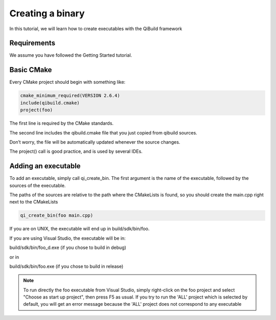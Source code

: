 Creating a binary
=================

In this tutorial, we will learn how to create executables with the QiBuild
framework

Requirements
------------

We assume you have followed the Getting Started tutorial.

Basic CMake
-----------

Every CMake project should begin with something like:

.. code-block:: cmake

  cmake_minimum_required(VERSION 2.6.4)
  include(qibuild.cmake)
  project(foo)

The first line is required by the CMake standards.

The second line includes the qibuild.cmake file that you just copied from
qibuild sources.

Don’t worry, the file will be automatically updated whenever the source changes.

The project() call is good practice, and is used by several IDEs.

Adding an executable
--------------------


To add an executable, simply call qi_create_bin. The first argument is the name
of the executable, followed by the sources of the executable.

The paths of the sources are relative to the path where the CMakeLists is
found, so you should create the main.cpp right next to the CMakeLists

.. code-block:: cmake

  qi_create_bin(foo main.cpp)

If you are on UNIX, the executable will end up in build/sdk/bin/foo.

If you are using Visual Studio, the executable will be in:

build/sdk/bin/foo_d.exe (if you chose to build in debug)

or in

build/sdk/bin/foo.exe (if you chose to build in release)

.. note:: To run directly the foo executable from Visual Studio, simply
   right-click on the foo project and select "Choose as start up project", then
   press F5 as usual.
   If you try to run the 'ALL' project which is selected by default, you will
   get an error message because the 'ALL' project does not correspond to any
   executable

